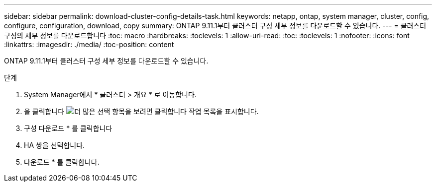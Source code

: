 ---
sidebar: sidebar 
permalink: download-cluster-config-details-task.html 
keywords: netapp, ontap, system manager, cluster, config, configure, configuration, download, copy 
summary: ONTAP 9.11.1부터 클러스터 구성 세부 정보를 다운로드할 수 있습니다. 
---
= 클러스터 구성의 세부 정보를 다운로드합니다
:toc: macro
:hardbreaks:
:toclevels: 1
:allow-uri-read: 
:toc: 
:toclevels: 1
:nofooter: 
:icons: font
:linkattrs: 
:imagesdir: ./media/
:toc-position: content


[role="lead"]
ONTAP 9.11.1부터 클러스터 구성 세부 정보를 다운로드할 수 있습니다.

.단계
. System Manager에서 * 클러스터 > 개요 * 로 이동합니다.
. 을 클릭합니다 image:icon-more-kebab-blue-bg.gif["더 많은 선택 항목을 보려면 클릭합니다"] 작업 목록을 표시합니다.
. 구성 다운로드 * 를 클릭합니다
. HA 쌍을 선택합니다.
. 다운로드 * 를 클릭합니다.

